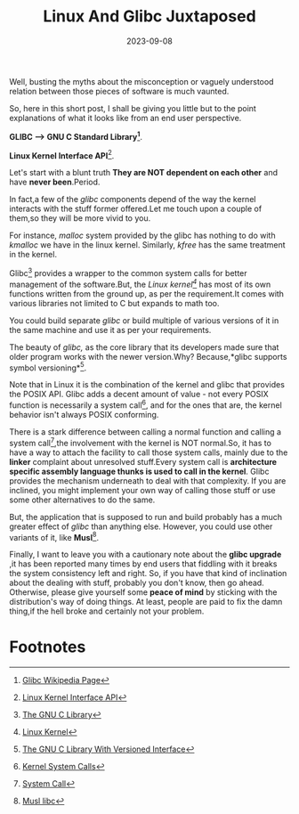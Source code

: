 #+BLOG: Unixbhaskar's Blog
#+POSTID: 1561
#+title: Linux And Glibc Juxtaposed
#+date: 2023-09-08
#+tags: Technical Linux Glibc libc Opensource Kernel Tools

Well, busting the myths about the misconception or vaguely understood relation
between those pieces of software is much vaunted.

So, here in this short post, I shall be giving you little but to the point
explanations of what it looks like from an end user perspective.

*GLIBC --> GNU C Standard Library[fn:1]*.

*Linux Kernel Interface API*[fn:2].

Let's start with a blunt truth *They are NOT dependent on each other* and have
*never been*.Period.

In fact,a few of the /glibc/ components depend of the way the kernel interacts
with the stuff former offered.Let me touch upon a couple of them,so they will be
more vivid to you.

For instance, /malloc/ system provided by the glibc has nothing to do with /kmalloc/
we have in the linux kernel. Similarly, /kfree/ has the same treatment in the
kernel.

Glibc[fn:3] provides a wrapper to the common system calls for better management
of the software.But, the /Linux kernel[fn:4]/ has most of its own functions
written from the ground up, as per the requirement.It comes with various
libraries not limited to C but expands to math too.

You could build separate /glibc/ or build multiple of various versions of it in the
same machine and use it as per your requirements.

The beauty of /glibc,/ as the core library that its developers made sure that
older program works with the newer version.Why? Because,*glibc supports symbol
versioning*[fn:5].

Note that in Linux it is the combination of the kernel and glibc that provides
the POSIX API. Glibc adds a decent amount of value - not every POSIX function is
necessarily a system call[fn:6], and for the ones that are, the kernel behavior
isn't always POSIX conforming.

There is a stark difference between calling a normal function and calling a
system call[fn:7],the involvement with the kernel is NOT normal.So, it has to
have a way to attach the facility to call those system calls, mainly due to the
*linker* complaint about unresolved stuff.Every system call is *architecture
specific assembly language thunks is used to call in the kernel*. Glibc provides
the mechanism underneath to deal with that complexity. If you are inclined, you
might implement your own way of calling those stuff or use some other
alternatives to do the same.

But, the application that is supposed to run and build probably has a much
greater effect of /glibc/ than anything else. However, you could use other
variants of it, like *Musl*[fn:8].

Finally, I want to leave you with a cautionary note about the *glibc upgrade* ,it
has been reported many times by end users that fiddling with it breaks the
system consistency left and right. So, if you have that kind of inclination
about the dealing with stuff, probably you don't know, then go ahead. Otherwise,
please give yourself some *peace of mind* by sticking with the distribution's way
of doing things. At least, people are paid to fix the damn thing,if the hell
broke and certainly not your problem.

* Footnotes

[fn:1] [[https://en.wikipedia.org/wiki/Glibc][Glibc Wikipedia Page]]

[fn:2] [[https://en.wikipedia.org/wiki/Linux_kernel_interfaces#Linux_API][Linux Kernel Interface API]]

[fn:3] [[https://www.gnu.org/software/libc/][The GNU C Library]]

[fn:4] [[https://www.kernel.org/][Linux Kernel]]

[fn:5] [[https://mirrors.edge.kernel.org/pub/software/libs/glibc/hjl/compat/][The GNU C Library With Versioned Interface]]

[fn:6] [[https://www.linux.it/~rubini/docs/ksys/ksys.html][Kernel System Calls]]

[fn:7] [[https://en.wikipedia.org/wiki/System_call][System Call]]

[fn:8] [[https://musl.libc.org/][Musl libc]]
